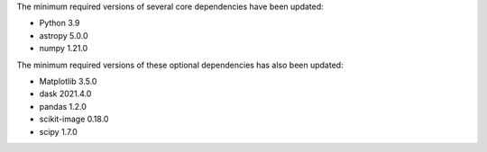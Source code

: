 The minimum required versions of several core dependencies have been updated:

- Python 3.9
- astropy 5.0.0
- numpy 1.21.0

The minimum required versions of these optional dependencies has also been updated:

- Matplotlib 3.5.0
- dask 2021.4.0
- pandas 1.2.0
- scikit-image 0.18.0
- scipy 1.7.0
